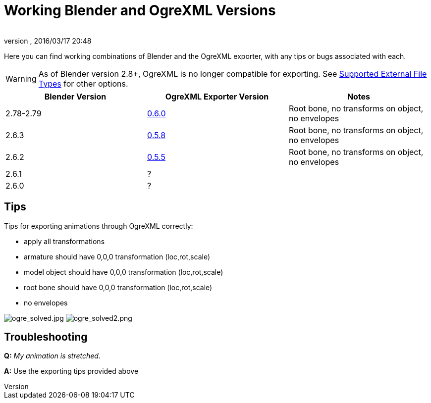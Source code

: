 = Working Blender and OgreXML Versions
:author:
:revnumber:
:revdate: 2016/03/17 20:48
:relfileprefix: ../../../
:imagesdir: ../../..
ifdef::env-github,env-browser[:outfilesuffix: .adoc]


Here you can find working combinations of Blender and the OgreXML exporter, with any tips or bugs associated with each.

[WARNING]
====
As of Blender version 2.8+, OgreXML is no longer compatible for exporting. See <<jme3/features#supported-external-file-types,Supported External File Types>> for other options.
====


[cols="3", options="header"]
|===

a| Blender Version
a| OgreXML Exporter Version
a| Notes

a|2.78-2.79
a| link:https://code.google.com/archive/p/blender2ogre/downloads[0.6.0]
a|Root bone, no transforms on object, no envelopes

a| 2.6.3
a| link:https://code.google.com/archive/p/blender2ogre/downloads[0.5.8]
a| Root bone, no transforms on object, no envelopes

a| 2.6.2
a| link:https://code.google.com/archive/p/blender2ogre/downloads[0.5.5]
a| Root bone, no transforms on object, no envelopes

a| 2.6.1
a| ?
<a|

a| 2.6.0
a| ?
<a|

|===


== Tips

Tips for exporting animations through OgreXML correctly:

*  apply all transformations
*  armature should have 0,0,0 transformation (loc,rot,scale)
*  model object should have 0,0,0 transformation (loc,rot,scale)
*  root bone should have 0,0,0 transformation (loc,rot,scale)
*  no envelopes

//Test Character - link:http://dl.dropbox.com/u/26887202/123/jme_blender/characterOgre26.zip[http://dl.dropbox.com/u/26887202/123/jme_blender/characterOgre26.zip]

image:jme3/advanced/ogre_solved.jpg[ogre_solved.jpg,width="",height=""]
image:jme3/advanced/ogre_solved2.png[ogre_solved2.png,width="",height=""]


== Troubleshooting

*Q:* _My animation is stretched._

*A:* Use the exporting tips provided above
